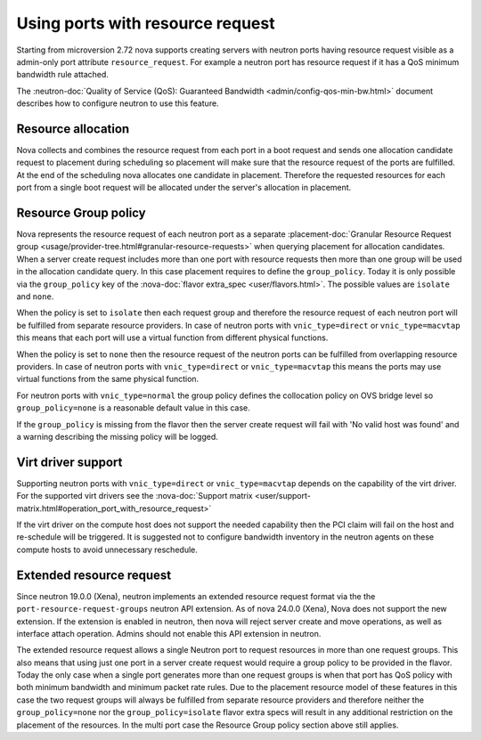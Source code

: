 =================================
Using ports with resource request
=================================

Starting from microversion 2.72 nova supports creating servers with neutron
ports having resource request visible as a admin-only port attribute
``resource_request``. For example a neutron port has resource request if it has
a QoS minimum bandwidth rule attached.

The :neutron-doc:`Quality of Service (QoS): Guaranteed Bandwidth <admin/config-qos-min-bw.html>`
document describes how to configure neutron to use this feature.

Resource allocation
~~~~~~~~~~~~~~~~~~~

Nova collects and combines the resource request from each port in a boot
request and sends one allocation candidate request to placement during
scheduling so placement will make sure that the resource request of the ports
are fulfilled. At the end of the scheduling nova allocates one candidate in
placement. Therefore the requested resources for each port from a single boot
request will be allocated under the server's allocation in placement.


Resource Group policy
~~~~~~~~~~~~~~~~~~~~~

Nova represents the resource request of each neutron port as a separate
:placement-doc:`Granular Resource Request group <usage/provider-tree.html#granular-resource-requests>`
when querying placement for allocation candidates. When a server create request
includes more than one port with resource requests then more than one group
will be used in the allocation candidate query. In this case placement requires
to define the ``group_policy``. Today it is only possible via the
``group_policy`` key of the :nova-doc:`flavor extra_spec <user/flavors.html>`.
The possible values are ``isolate`` and ``none``.

When the policy is set to ``isolate`` then each request group and therefore the
resource request of each neutron port will be fulfilled from separate resource
providers. In case of neutron ports with ``vnic_type=direct`` or
``vnic_type=macvtap`` this means that each port will use a virtual function
from different physical functions.

When the policy is set to ``none`` then the resource request of the neutron
ports can be fulfilled from overlapping resource providers. In case of neutron
ports with ``vnic_type=direct`` or ``vnic_type=macvtap`` this means the ports
may use virtual functions from the same physical function.

For neutron ports with ``vnic_type=normal`` the group policy defines the
collocation policy on OVS bridge level so ``group_policy=none`` is a reasonable
default value in this case.

If the ``group_policy`` is missing from the flavor then the server create
request will fail with 'No valid host was found' and a warning describing the
missing policy will be logged.


Virt driver support
~~~~~~~~~~~~~~~~~~~

Supporting neutron ports with ``vnic_type=direct`` or ``vnic_type=macvtap``
depends on the capability of the virt driver. For the supported virt drivers
see the :nova-doc:`Support matrix <user/support-matrix.html#operation_port_with_resource_request>`

If the virt driver on the compute host does not support the needed capability
then the PCI claim will fail on the host and re-schedule will be triggered. It
is suggested not to configure bandwidth inventory in the neutron agents on
these compute hosts to avoid unnecessary reschedule.


Extended resource request
~~~~~~~~~~~~~~~~~~~~~~~~~

Since neutron 19.0.0 (Xena), neutron implements an extended resource request
format via the the ``port-resource-request-groups`` neutron API extension. As
of nova 24.0.0 (Xena), Nova does not support the new extension. If the
extension is enabled in neutron, then nova will reject server create and move
operations, as well as interface attach operation. Admins should not enable
this API extension in neutron.

The extended resource request allows a single Neutron port to request
resources in more than one request groups. This also means that using just one
port in a server create request would require a group policy to be provided
in the flavor. Today the only case when a single port generates more than one
request groups is when that port has QoS policy with both minimum bandwidth
and minimum packet rate rules. Due to the placement resource model of these
features in this case the two request groups will always be fulfilled from
separate resource providers and therefore neither the ``group_policy=none``
nor the ``group_policy=isolate`` flavor extra specs will result in any
additional restriction on the placement of the resources. In the multi port
case the Resource Group policy section above still applies.

